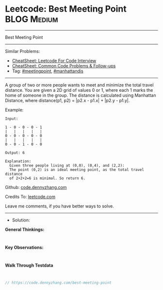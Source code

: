 * Leetcode: Best Meeting Point                                  :BLOG:Medium:
#+STARTUP: showeverything
#+OPTIONS: toc:nil \n:t ^:nil creator:nil d:nil
:PROPERTIES:
:type:     meetingpoint, manhattandis
:END:
---------------------------------------------------------------------
Best Meeting Point
---------------------------------------------------------------------
#+BEGIN_HTML
<a href="https://github.com/dennyzhang/code.dennyzhang.com/tree/master/problems/best-meeting-point"><img align="right" width="200" height="183" src="https://www.dennyzhang.com/wp-content/uploads/denny/watermark/github.png" /></a>
#+END_HTML
Similar Problems:
- [[https://cheatsheet.dennyzhang.com/cheatsheet-leetcode-A4][CheatSheet: Leetcode For Code Interview]]
- [[https://cheatsheet.dennyzhang.com/cheatsheet-followup-A4][CheatSheet: Common Code Problems & Follow-ups]]
- Tag: [[https://code.dennyzhang.com/tag/meetingpoint][#meetingpoint]], [[https://code.dennyzhang.com/tag/manhattandis][#manhattandis]]
---------------------------------------------------------------------
A group of two or more people wants to meet and minimize the total travel distance. You are given a 2D grid of values 0 or 1, where each 1 marks the home of someone in the group. The distance is calculated using Manhattan Distance, where distance(p1, p2) = |p2.x - p1.x| + |p2.y - p1.y|.

Example:
#+BEGIN_EXAMPLE
Input: 

1 - 0 - 0 - 0 - 1
|   |   |   |   |
0 - 0 - 0 - 0 - 0
|   |   |   |   |
0 - 0 - 1 - 0 - 0

Output: 6 

Explanation: 
  Given three people living at (0,0), (0,4), and (2,2):
  The point (0,2) is an ideal meeting point, as the total travel distance 
  of 2+2+2=6 is minimal. So return 6.
#+END_EXAMPLE

Github: [[https://github.com/dennyzhang/code.dennyzhang.com/tree/master/problems/best-meeting-point][code.dennyzhang.com]]

Credits To: [[https://leetcode.com/problems/best-meeting-point/description/][leetcode.com]]

Leave me comments, if you have better ways to solve.
---------------------------------------------------------------------
- Solution:

*General Thinkings:*
#+BEGIN_EXAMPLE

#+END_EXAMPLE

*Key Observations:*
#+BEGIN_EXAMPLE

#+END_EXAMPLE

*Walk Through Testdata*
#+BEGIN_EXAMPLE

#+END_EXAMPLE

#+BEGIN_SRC go
// https://code.dennyzhang.com/best-meeting-point

#+END_SRC

#+BEGIN_HTML
<div style="overflow: hidden;">
<div style="float: left; padding: 5px"> <a href="https://www.linkedin.com/in/dennyzhang001"><img src="https://www.dennyzhang.com/wp-content/uploads/sns/linkedin.png" alt="linkedin" /></a></div>
<div style="float: left; padding: 5px"><a href="https://github.com/dennyzhang"><img src="https://www.dennyzhang.com/wp-content/uploads/sns/github.png" alt="github" /></a></div>
<div style="float: left; padding: 5px"><a href="https://www.dennyzhang.com/slack" target="_blank" rel="nofollow"><img src="https://www.dennyzhang.com/wp-content/uploads/sns/slack.png" alt="slack"/></a></div>
</div>
#+END_HTML
